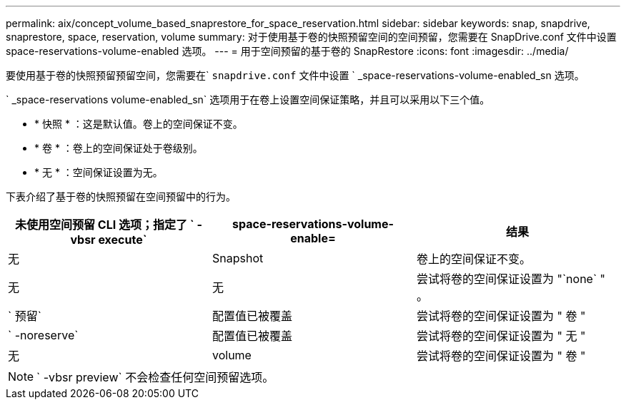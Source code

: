 ---
permalink: aix/concept_volume_based_snaprestore_for_space_reservation.html 
sidebar: sidebar 
keywords: snap, snapdrive, snaprestore, space, reservation, volume 
summary: 对于使用基于卷的快照预留空间的空间预留，您需要在 SnapDrive.conf 文件中设置 space-reservations-volume-enabled 选项。 
---
= 用于空间预留的基于卷的 SnapRestore
:icons: font
:imagesdir: ../media/


[role="lead"]
要使用基于卷的快照预留预留空间，您需要在` `snapdrive.conf` 文件中设置 ` _space-reservations-volume-enabled_sn 选项。

` _space-reservations volume-enabled_sn` 选项用于在卷上设置空间保证策略，并且可以采用以下三个值。

* * 快照 * ：这是默认值。卷上的空间保证不变。
* * 卷 * ：卷上的空间保证处于卷级别。
* * 无 * ：空间保证设置为无。


下表介绍了基于卷的快照预留在空间预留中的行为。

|===
| 未使用空间预留 CLI 选项；指定了 ` -vbsr execute` | space-reservations-volume-enable= | 结果 


 a| 
无
 a| 
Snapshot
 a| 
卷上的空间保证不变。



 a| 
无
 a| 
无
 a| 
尝试将卷的空间保证设置为 "`none` " 。



 a| 
` 预留`
 a| 
配置值已被覆盖
 a| 
尝试将卷的空间保证设置为 " 卷 "



 a| 
` -noreserve`
 a| 
配置值已被覆盖
 a| 
尝试将卷的空间保证设置为 " 无 "



 a| 
无
 a| 
volume
 a| 
尝试将卷的空间保证设置为 " 卷 "

|===

NOTE: ` -vbsr preview` 不会检查任何空间预留选项。
